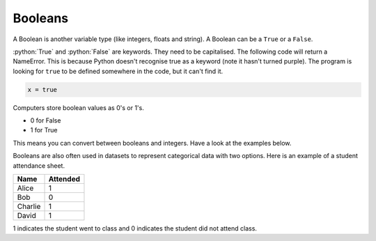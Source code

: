 .. role:: python(code)
   :language: python

Booleans
====================

A Boolean is another variable type (like integers, floats and string). A
Boolean can be a ``True`` or a ``False``.

.. exec_code::
  :language: python

  x = True
  y = False

  print(type(x))

:python:`True` and :python:`False` are keywords. They need to be capitalised. The following
code will return a NameError. This is because Python doesn't recognise true as
a keyword (note it hasn't turned purple). The program is looking for ``true`` to be
defined somewhere in the code, but it can't find it.

.. code-block:: python

  x = true

Computers store boolean values as 0's or 1's.

* 0 for False

* 1 for True

This means you can convert between booleans and integers. Have a look at the examples below.


.. exec_code::
  :language: python

  print(int(True))

  print(bool(0))

Booleans are also often used in datasets to represent categorical data with two options. Here is an example of a student attendance sheet.

+---------+----------+
| Name    | Attended |
+=========+==========+
| Alice   | 1        |
+---------+----------+
| Bob     | 0        |
+---------+----------+
| Charlie | 1        |
+---------+----------+
| David   | 1        |
+---------+----------+

1 indicates the student went to class and 0 indicates the student did not attend class.
